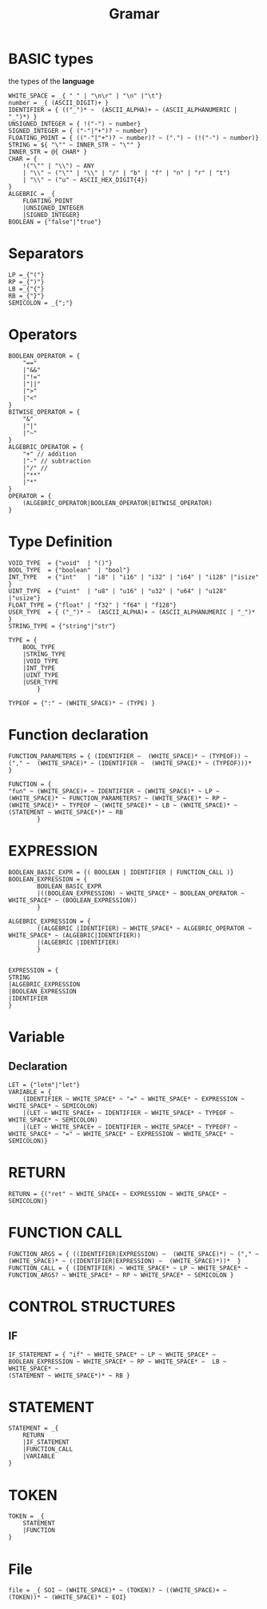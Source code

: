 #+title: Gramar
#+Property: header-args :tangle grammar.pest

* BASIC types
the types of the *language*
#+begin_src pest
WHITE_SPACE = _{ " " | "\n\r" | "\n" |"\t"}
number = _{ (ASCII_DIGIT)+ }
IDENTIFIER = { (("_")* ~  (ASCII_ALPHA)+ ~ (ASCII_ALPHANUMERIC | "_")*) }
UNSIGNED_INTEGER = { !("-") ~ number}
SIGNED_INTEGER = { ("-"|"+")? ~ number}
FLOATING_POINT = { (("-"|"+")? ~ number)? ~ (".") ~ (!("-") ~ number)}
STRING = ${ "\"" ~ INNER_STR ~ "\"" }
INNER_STR = @{ CHAR* }
CHAR = {
    !("\"" | "\\") ~ ANY
    | "\\" ~ ("\"" | "\\" | "/" | "b" | "f" | "n" | "r" | "t")
    | "\\" ~ ("u" ~ ASCII_HEX_DIGIT{4})
}
ALGEBRIC = _{
    FLOATING_POINT
    |UNSIGNED_INTEGER
    |SIGNED_INTEGER}
BOOLEAN = {"false"|"true"}
#+end_src

* Separators
#+begin_src pest
LP =_{"("}
RP =_{")"}
LB =_{"{"}
RB =_{"}"}
SEMICOLON = _{";"}
#+end_src

* Operators

#+begin_src pest
BOOLEAN_OPERATOR = {
    "=="
    |"&&"
    |"!="
    |"||"
    |">"
    |"<"
}
BITWISE_OPERATOR = {
    "&"
    |"|"
    |"~"
}
ALGEBRIC_OPERATOR = {
    "+" // addition
    |"-" // subtraction
    |"/" //
    |"**"
    |"*"
}
OPERATOR = {
    (ALGEBRIC_OPERATOR|BOOLEAN_OPERATOR|BITWISE_OPERATOR)
}
#+end_src

* Type Definition
#+begin_src pest
VOID_TYPE  = {"void"  | "()"}
BOOL_TYPE  = {"boolean"  | "bool"}
INT_TYPE   = {"int"   | "i8" | "i16" | "i32" | "i64" | "i128" |"isize" }
UINT_TYPE  = {"uint"  | "u8" | "u16" | "u32" | "u64" | "u128" |"usize"}
FLOAT_TYPE = {"float" | "f32" | "f64" | "f128"}
USER_TYPE  = { ("_")* ~  (ASCII_ALPHA)+ ~ (ASCII_ALPHANUMERIC | "_")* }
STRING_TYPE = {"string"|"str"}

TYPE = {
    BOOL_TYPE
    |STRING_TYPE
    |VOID_TYPE
    |INT_TYPE
    |UINT_TYPE
    |USER_TYPE
        }

TYPEOF = {":" ~ (WHITE_SPACE)* ~ (TYPE) }
#+end_src

* Function declaration

#+begin_src pest
FUNCTION_PARAMETERS = { (IDENTIFIER ~  (WHITE_SPACE)* ~ (TYPEOF)) ~ ("," ~  (WHITE_SPACE)* ~ (IDENTIFIER ~  (WHITE_SPACE)* ~ (TYPEOF)))*  }

FUNCTION = {
"fun" ~ (WHITE_SPACE)+ ~ IDENTIFIER ~ (WHITE_SPACE)* ~ LP ~ (WHITE_SPACE)* ~ FUNCTION_PARAMETERS? ~ (WHITE_SPACE)* ~ RP ~ (WHITE_SPACE)* ~ TYPEOF ~ (WHITE_SPACE)* ~ LB ~ (WHITE_SPACE)* ~ (STATEMENT ~ WHITE_SPACE*)* ~ RB
        }
#+end_src

* EXPRESSION
#+begin_src pest
BOOLEAN_BASIC_EXPR = {( BOOLEAN | IDENTIFIER | FUNCTION_CALL )}
BOOLEAN_EXPRESSION = {
        BOOLEAN_BASIC_EXPR
        |((BOOLEAN_EXPRESSION) ~ WHITE_SPACE* ~ BOOLEAN_OPERATOR ~ WHITE_SPACE* ~ (BOOLEAN_EXPRESSION))
        }

ALGEBRIC_EXPRESSION = {
        ((ALGEBRIC |IDENTIFIER) ~ WHITE_SPACE* ~ ALGEBRIC_OPERATOR ~ WHITE_SPACE* ~ (ALGEBRIC|IDENTIFIER))
        |(ALGEBRIC |IDENTIFIER)
        }


EXPRESSION = {
STRING
|ALGEBRIC_EXPRESSION
|BOOLEAN_EXPRESSION
|IDENTIFIER
}
#+end_src
* Variable
** Declaration
#+begin_src pest
LET = {"letm"|"let"}
VARIABLE = {
    (IDENTIFIER ~ WHITE_SPACE* ~ "=" ~ WHITE_SPACE* ~ EXPRESSION ~ WHITE_SPACE* ~ SEMICOLON)
    |(LET ~ WHITE_SPACE+ ~ IDENTIFIER ~ WHITE_SPACE* ~ TYPEOF ~ WHITE_SPACE* ~ SEMICOLON)
    |(LET ~ WHITE_SPACE+ ~ IDENTIFIER ~ WHITE_SPACE* ~ TYPEOF? ~ WHITE_SPACE* ~ "=" ~ WHITE_SPACE* ~ EXPRESSION ~ WHITE_SPACE* ~ SEMICOLON)}
#+end_src

* RETURN
#+begin_src pest
RETURN = {("ret" ~ WHITE_SPACE+ ~ EXPRESSION ~ WHITE_SPACE* ~ SEMICOLON)}
#+end_src
* FUNCTION CALL
#+begin_src pest
FUNCTION_ARGS = { ((IDENTIFIER|EXPRESSION) ~  (WHITE_SPACE)*) ~ ("," ~  (WHITE_SPACE)* ~ ((IDENTIFIER|EXPRESSION) ~  (WHITE_SPACE)*))*  }
FUNCTION_CALL = { (IDENTIFIER) ~ WHITE_SPACE* ~ LP ~ WHITE_SPACE* ~ FUNCTION_ARGS? ~ WHITE_SPACE* ~ RP ~ WHITE_SPACE* ~ SEMICOLON }
#+end_src

* CONTROL STRUCTURES
** IF
#+begin_src pest
IF_STATEMENT = { "if" ~ WHITE_SPACE* ~ LP ~ WHITE_SPACE* ~ BOOLEAN_EXPRESSION ~ WHITE_SPACE* ~ RP ~ WHITE_SPACE* ~  LB ~ WHITE_SPACE* ~
(STATEMENT ~ WHITE_SPACE*)* ~ RB }
#+end_src
* STATEMENT
#+begin_src pest
STATEMENT = _{
    RETURN
    |IF_STATEMENT
    |FUNCTION_CALL
    |VARIABLE
}
#+end_src
* TOKEN
#+begin_src pest
TOKEN = _{
    STATEMENT
    |FUNCTION
}
#+end_src
* File
#+begin_src pest
file = _{ SOI ~ (WHITE_SPACE)* ~ (TOKEN)? ~ ((WHITE_SPACE)+ ~ (TOKEN))* ~ (WHITE_SPACE)* ~ EOI}
#+end_src
